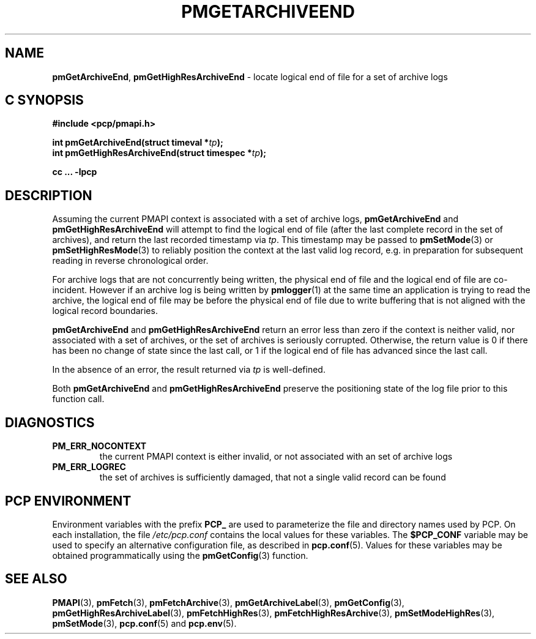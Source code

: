 '\"macro stdmacro
.\"
.\" Copyright (c) 2016,2022 Red Hat.
.\" Copyright (c) 2000-2004 Silicon Graphics, Inc.  All Rights Reserved.
.\"
.\" This program is free software; you can redistribute it and/or modify it
.\" under the terms of the GNU General Public License as published by the
.\" Free Software Foundation; either version 2 of the License, or (at your
.\" option) any later version.
.\"
.\" This program is distributed in the hope that it will be useful, but
.\" WITHOUT ANY WARRANTY; without even the implied warranty of MERCHANTABILITY
.\" or FITNESS FOR A PARTICULAR PURPOSE.  See the GNU General Public License
.\" for more details.
.\"
.\"
.TH PMGETARCHIVEEND 3 "PCP" "Performance Co-Pilot"
.SH NAME
\f3pmGetArchiveEnd\f1,
\f3pmGetHighResArchiveEnd\f1 \- locate logical end of file for a set of archive logs
.SH "C SYNOPSIS"
.ft 3
#include <pcp/pmapi.h>
.sp
.nf
int pmGetArchiveEnd(struct timeval *\fItp\fP);
.br
int pmGetHighResArchiveEnd(struct timespec *\fItp\fP);
.fi
.sp
cc ... \-lpcp
.ft 1
.SH DESCRIPTION
Assuming the current PMAPI context
is associated with a set of archive logs,
.B pmGetArchiveEnd
and
.B pmGetHighResArchiveEnd
will attempt to find the logical end of file (after
the last complete record in the set of archives),
and return the last recorded timestamp via
.IR tp .
This timestamp may be passed to
.BR pmSetMode (3)
or
.BR pmSetHighResMode (3)
to reliably position the context at the last valid
log record, e.g. in preparation for subsequent reading in
reverse chronological order.
.PP
For archive logs that are not concurrently being written, the
physical end of file and the logical end of file are co-incident.
However if an archive log is being written by
.BR pmlogger (1)
at the same time an application is trying to read the archive,
the logical end of file may be before the physical end of file
due to write buffering that is not aligned with the logical record
boundaries.
.PP
.B pmGetArchiveEnd
and
.B pmGetHighResArchiveEnd
return an error less than zero if the context is neither valid,
nor associated with a set of archives, or the set of archives is
seriously corrupted.
Otherwise, the return value is 0 if there has been no change of
state since the last call, or 1 if the logical end of file has
advanced since the last call.
.PP
In the absence of an error, the result returned via
.I tp
is well-defined.
.PP
Both
.BR pmGetArchiveEnd
and
.BR pmGetHighResArchiveEnd
preserve the positioning state of the log file prior to
this function call.
.SH DIAGNOSTICS
.IP \f3PM_ERR_NOCONTEXT\f1
the current PMAPI context
is either invalid, or not associated with an set of archive logs
.IP \f3PM_ERR_LOGREC\f1
the set of archives is sufficiently damaged, that not a single valid
record can be found
.SH "PCP ENVIRONMENT"
Environment variables with the prefix
.B PCP_
are used to parameterize the file and directory names
used by PCP.
On each installation, the file
.I /etc/pcp.conf
contains the local values for these variables.
The
.B $PCP_CONF
variable may be used to specify an alternative
configuration file,
as described in
.BR pcp.conf (5).
Values for these variables may be obtained programmatically
using the
.BR pmGetConfig (3)
function.
.SH SEE ALSO
.BR PMAPI (3),
.BR pmFetch (3),
.BR pmFetchArchive (3),
.BR pmGetArchiveLabel (3),
.BR pmGetConfig (3),
.BR pmGetHighResArchiveLabel (3),
.BR pmFetchHighRes (3),
.BR pmFetchHighResArchive (3),
.BR pmSetModeHighRes (3),
.BR pmSetMode (3),
.BR pcp.conf (5)
and
.BR pcp.env (5).
